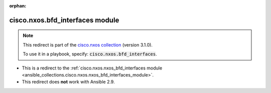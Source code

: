 
.. Document meta

:orphan:

.. Anchors

.. _ansible_collections.cisco.nxos.bfd_interfaces_module:

.. Title

cisco.nxos.bfd_interfaces module
++++++++++++++++++++++++++++++++

.. Collection note

.. note::
    This redirect is part of the `cisco.nxos collection <https://galaxy.ansible.com/cisco/nxos>`_ (version 3.1.0).

    To use it in a playbook, specify: :code:`cisco.nxos.bfd_interfaces`.

- This is a redirect to the :ref:`cisco.nxos.nxos_bfd_interfaces module <ansible_collections.cisco.nxos.nxos_bfd_interfaces_module>`.
- This redirect does **not** work with Ansible 2.9.
